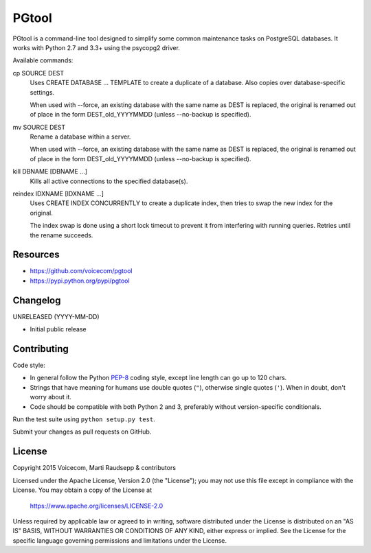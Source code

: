 PGtool
======
.. image:: https://badge.fury.io/py/pgtool.svg
   :target: http://badge.fury.io/py/pgtool

.. image:: https://travis-ci.org/voicecom/pgtool.svg?branch=master
   :alt: Travis CI
   :target: http://travis-ci.org/voicecom/pgtool

PGtool is a command-line tool designed to simplify some common maintenance tasks on PostgreSQL databases. It works with
Python 2.7 and 3.3+ using the psycopg2 driver.

Available commands:

cp SOURCE DEST
    Uses CREATE DATABASE ... TEMPLATE to create a duplicate of a database. Also copies over database-specific
    settings.

    When used with --force, an existing database with the same name as DEST is replaced, the original is renamed out of
    place in the form DEST_old_YYYYMMDD (unless --no-backup is specified).

mv SOURCE DEST
    Rename a database within a server.

    When used with --force, an existing database with the same name as DEST is replaced, the original is renamed out of
    place in the form DEST_old_YYYYMMDD (unless --no-backup is specified).

kill DBNAME [DBNAME ...]
    Kills all active connections to the specified database(s).

reindex IDXNAME [IDXNAME ...]
    Uses CREATE INDEX CONCURRENTLY to create a duplicate index, then tries to swap the new index for the original.

    The index swap is done using a short lock timeout to prevent it from interfering with running queries. Retries until
    the rename succeeds.

Resources
---------

* https://github.com/voicecom/pgtool
* https://pypi.python.org/pypi/pgtool

Changelog
---------

UNRELEASED (YYYY-MM-DD)

* Initial public release

Contributing
------------

Code style:

* In general follow the Python PEP-8_ coding style, except line length can go up to 120 chars.
* Strings that have meaning for humans use double quotes (``"``), otherwise single quotes (``'``). When in doubt, don't
  worry about it.
* Code should be compatible with both Python 2 and 3, preferably without version-specific conditionals.

Run the test suite using ``python setup.py test``.

Submit your changes as pull requests on GitHub.

.. _PEP-8: https://www.python.org/dev/peps/pep-0008/

License
-------

Copyright 2015 Voicecom, Marti Raudsepp & contributors

Licensed under the Apache License, Version 2.0 (the "License");
you may not use this file except in compliance with the License.
You may obtain a copy of the License at

    https://www.apache.org/licenses/LICENSE-2.0

Unless required by applicable law or agreed to in writing, software
distributed under the License is distributed on an "AS IS" BASIS,
WITHOUT WARRANTIES OR CONDITIONS OF ANY KIND, either express or implied.
See the License for the specific language governing permissions and
limitations under the License.
